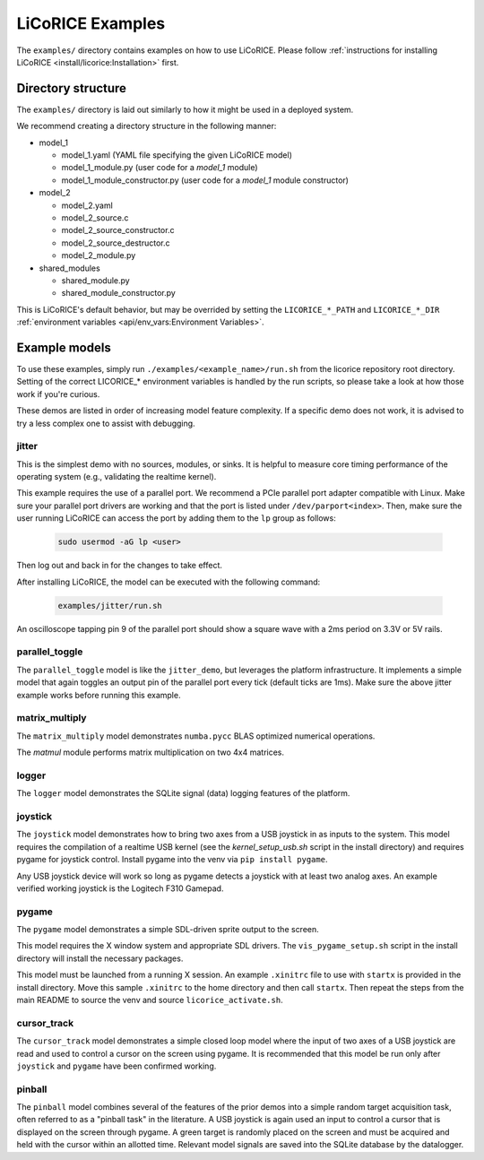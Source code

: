 ******************************************************************************
LiCoRICE Examples
******************************************************************************

The ``examples/`` directory contains examples on how to use LiCoRICE. Please follow :ref:`instructions for installing LiCoRICE <install/licorice:Installation>` first.


Directory structure
===============================================================================

The ``examples/`` directory is laid out similarly to how it might be used in a deployed system.

We recommend creating a directory structure in the following manner:

* model_1

  - model_1.yaml (YAML file specifying the given LiCoRICE model)
  - model_1_module.py (user code for a `model_1` module)
  - model_1_module_constructor.py (user code for a `model_1` module constructor)

* model_2

  - model_2.yaml
  - model_2_source.c
  - model_2_source_constructor.c
  - model_2_source_destructor.c
  - model_2_module.py

* shared_modules

  - shared_module.py
  - shared_module_constructor.py

This is LiCoRICE's default behavior, but may be overrided by setting the ``LICORICE_*_PATH`` and ``LICORICE_*_DIR`` :ref:`environment variables <api/env_vars:Environment Variables>`.


Example models
===============================================================================

To use these examples, simply run ``./examples/<example_name>/run.sh`` from the licorice repository root directory. Setting of the correct LICORICE_* environment variables is handled by the run scripts, so please take a look at how those work if you're curious.

These demos are listed in order of increasing model feature complexity.
If a specific demo does not work, it is advised to try a less complex one to assist with debugging.


jitter
-------------------------------------------------------------------------------

This is the simplest demo with no sources, modules, or sinks.
It is helpful to measure core timing performance of the operating system (e.g., validating the realtime kernel).

This example requires the use of a parallel port. We recommend a PCIe parallel port adapter compatible with Linux. Make sure your parallel port drivers are working and that the port is listed under ``/dev/parport<index>``. Then, make sure the user running LiCoRICE can access the port by adding them to the ``lp`` group as follows:

  .. code-block:: bash

    sudo usermod -aG lp <user>

Then log out and back in for the changes to take effect.


After installing LiCoRICE, the model can be executed with the following command:

  .. code-block:: bash

    examples/jitter/run.sh

An oscilloscope tapping pin 9 of the parallel port should show a square wave with a 2ms period on 3.3V or 5V rails.


parallel_toggle
-------------------------------------------------------------------------------

The ``parallel_toggle`` model is like the ``jitter_demo``, but leverages the platform infrastructure.
It implements a simple model that again toggles an output pin of the parallel port every tick (default ticks are 1ms).
Make sure the above jitter example works before running this example.


matrix_multiply
-------------------------------------------------------------------------------

The ``matrix_multiply`` model demonstrates ``numba.pycc`` BLAS optimized numerical operations.

The `matmul` module performs matrix multiplication on two 4x4 matrices.


logger
-------------------------------------------------------------------------------

The ``logger`` model demonstrates the SQLite signal (data) logging features of the platform.


joystick
-------------------------------------------------------------------------------

The ``joystick`` model demonstrates how to bring two axes from a USB joystick in as inputs to the system.
This model requires the compilation of a realtime USB kernel (see the `kernel_setup_usb.sh` script in the install directory) and requires pygame for joystick control.
Install pygame into the venv via ``pip install pygame``.

Any USB joystick device will work so long as pygame detects a joystick with at least two analog axes.
An example verified working joystick is the Logitech F310 Gamepad.


pygame
-------------------------------------------------------------------------------

The ``pygame`` model demonstrates a simple SDL-driven sprite output to the screen.

This model requires the X window system and appropriate SDL drivers.
The ``vis_pygame_setup.sh`` script in the install directory will install the necessary packages.

This model must be launched from a running X session.
An example ``.xinitrc`` file to use with ``startx`` is provided in the install directory.
Move this sample ``.xinitrc`` to the home directory and then call ``startx``.
Then repeat the steps from the main README to source the venv and source ``licorice_activate.sh``.


cursor_track
-------------------------------------------------------------------------------

The ``cursor_track`` model demonstrates a simple closed loop model where the input of two axes of a USB joystick are read and used to control a cursor on the screen using pygame.
It is recommended that this model be run only after ``joystick`` and ``pygame`` have been confirmed working.


pinball
-------------------------------------------------------------------------------

The ``pinball`` model combines several of the features of the prior demos into a simple random target acquisition task, often referred to as a "pinball task" in the literature.
A USB joystick is again used an input to control a cursor that is displayed on the screen through pygame.
A green target is randomly placed on the screen and must be acquired and held with the cursor within an allotted time.
Relevant model signals are saved into the SQLite database by the datalogger.
